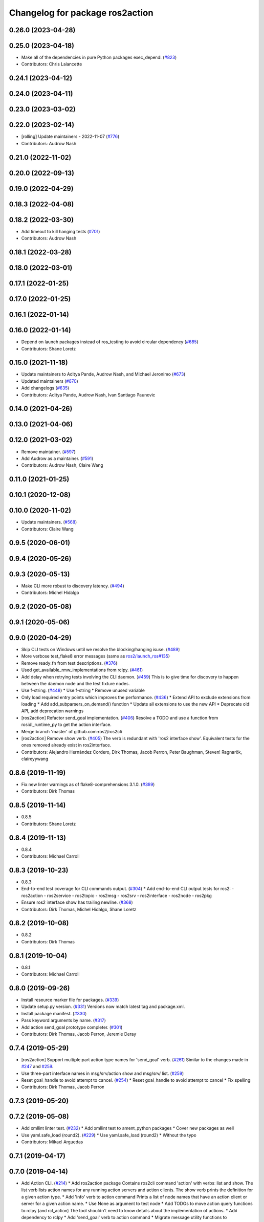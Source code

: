 ^^^^^^^^^^^^^^^^^^^^^^^^^^^^^^^^
Changelog for package ros2action
^^^^^^^^^^^^^^^^^^^^^^^^^^^^^^^^

0.26.0 (2023-04-28)
-------------------

0.25.0 (2023-04-18)
-------------------
* Make all of the dependencies in pure Python packages exec_depend. (`#823 <https://github.com/ros2/ros2cli/issues/823>`_)
* Contributors: Chris Lalancette

0.24.1 (2023-04-12)
-------------------

0.24.0 (2023-04-11)
-------------------

0.23.0 (2023-03-02)
-------------------

0.22.0 (2023-02-14)
-------------------
* [rolling] Update maintainers - 2022-11-07 (`#776 <https://github.com/ros2/ros2cli/issues/776>`_)
* Contributors: Audrow Nash

0.21.0 (2022-11-02)
-------------------

0.20.0 (2022-09-13)
-------------------

0.19.0 (2022-04-29)
-------------------

0.18.3 (2022-04-08)
-------------------

0.18.2 (2022-03-30)
-------------------
* Add timeout to kill hanging tests (`#701 <https://github.com/ros2/ros2cli/issues/701>`_)
* Contributors: Audrow Nash

0.18.1 (2022-03-28)
-------------------

0.18.0 (2022-03-01)
-------------------

0.17.1 (2022-01-25)
-------------------

0.17.0 (2022-01-25)
-------------------

0.16.1 (2022-01-14)
-------------------

0.16.0 (2022-01-14)
-------------------
* Depend on launch packages instead of ros_testing to avoid circular dependency (`#685 <https://github.com/ros2/ros2cli/issues/685>`_)
* Contributors: Shane Loretz

0.15.0 (2021-11-18)
-------------------
* Update maintainers to Aditya Pande, Audrow Nash, and Michael Jeronimo (`#673 <https://github.com/ros2/ros2cli/issues/673>`_)
* Updated maintainers (`#670 <https://github.com/ros2/ros2cli/issues/670>`_)
* Add changelogs (`#635 <https://github.com/ros2/ros2cli/issues/635>`_)
* Contributors: Aditya Pande, Audrow Nash, Ivan Santiago Paunovic

0.14.0 (2021-04-26)
-------------------

0.13.0 (2021-04-06)
-------------------

0.12.0 (2021-03-02)
-------------------
* Remove maintainer. (`#597 <https://github.com/ros2/ros2cli/issues/597>`_)
* Add Audrow as a maintainer. (`#591 <https://github.com/ros2/ros2cli/issues/591>`_)
* Contributors: Audrow Nash, Claire Wang

0.11.0 (2021-01-25)
-------------------

0.10.1 (2020-12-08)
-------------------

0.10.0 (2020-11-02)
-------------------
* Update maintainers. (`#568 <https://github.com/ros2/ros2cli/issues/568>`_)
* Contributors: Claire Wang

0.9.5 (2020-06-01)
------------------

0.9.4 (2020-05-26)
------------------

0.9.3 (2020-05-13)
------------------
* Make CLI more robust to discovery latency. (`#494 <https://github.com/ros2/ros2cli/issues/494>`_)
* Contributors: Michel Hidalgo

0.9.2 (2020-05-08)
------------------

0.9.1 (2020-05-06)
------------------

0.9.0 (2020-04-29)
------------------
* Skip CLI tests on Windows until we resolve the blocking/hanging isuse. (`#489 <https://github.com/ros2/ros2cli/issues/489>`_)
* More verbose test_flake8 error messages (same as `ros2/launch_ros#135 <https://github.com/ros2/launch_ros/issues/135>`_)
* Remove ready_fn from test descriptions. (`#376 <https://github.com/ros2/ros2cli/issues/376>`_)
* Used get_available_rmw_implementations from rclpy. (`#461 <https://github.com/ros2/ros2cli/issues/461>`_)
* Add delay when retrying tests involving the CLI daemon. (`#459 <https://github.com/ros2/ros2cli/issues/459>`_)
  This is to give time for discovery to happen between the daemon node and the test fixture nodes.
* Use f-string. (`#448 <https://github.com/ros2/ros2cli/issues/448>`_)
  * Use f-string
  * Remove unused variable
* Only load required entry points which improves the performance. (`#436 <https://github.com/ros2/ros2cli/issues/436>`_)
  * Extend API to exclude extensions from loading
  * Add add_subparsers_on_demand() function
  * Update all extensions to use the new API
  * Deprecate old API, add deprecation warnings
* [ros2action] Refactor send_goal implementation. (`#406 <https://github.com/ros2/ros2cli/issues/406>`_)
  Resolve a TODO and use a function from rosidl_runtime_py to get the action interface.
* Merge branch 'master' of github.com:ros2/ros2cli
* [ros2action] Remove show verb. (`#405 <https://github.com/ros2/ros2cli/issues/405>`_)
  The verb is redundant with 'ros2 interface show'.
  Equivalent tests for the ones removed already exist in ros2interface.
* Contributors: Alejandro Hernández Cordero, Dirk Thomas, Jacob Perron, Peter Baughman, Steven! Ragnarök, claireyywang

0.8.6 (2019-11-19)
------------------
* Fix new linter warnings as of flake8-comprehensions 3.1.0. (`#399 <https://github.com/ros2/ros2cli/issues/399>`_)
* Contributors: Dirk Thomas

0.8.5 (2019-11-14)
------------------
* 0.8.5
* Contributors: Shane Loretz

0.8.4 (2019-11-13)
------------------
* 0.8.4
* Contributors: Michael Carroll

0.8.3 (2019-10-23)
------------------
* 0.8.3
* End-to-end test coverage for CLI commands output. (`#304 <https://github.com/ros2/ros2cli/issues/304>`_)
  * Add end-to-end CLI output tests for ros2:
  - ros2action
  - ros2service
  - ros2topic
  - ros2msg
  - ros2srv
  - ros2interface
  - ros2node
  - ros2pkg
* Ensure ros2 interface show has trailing newline. (`#368 <https://github.com/ros2/ros2cli/issues/368>`_)
* Contributors: Dirk Thomas, Michel Hidalgo, Shane Loretz

0.8.2 (2019-10-08)
------------------
* 0.8.2
* Contributors: Dirk Thomas

0.8.1 (2019-10-04)
------------------
* 0.8.1
* Contributors: Michael Carroll

0.8.0 (2019-09-26)
------------------
* Install resource marker file for packages. (`#339 <https://github.com/ros2/ros2cli/issues/339>`_)
* Update setup.py version. (`#331 <https://github.com/ros2/ros2cli/issues/331>`_)
  Versions now match latest tag and package.xml.
* Install package manifest. (`#330 <https://github.com/ros2/ros2cli/issues/330>`_)
* Pass keyword arguments by name. (`#317 <https://github.com/ros2/ros2cli/issues/317>`_)
* Add action send_goal prototype completer. (`#301 <https://github.com/ros2/ros2cli/issues/301>`_)
* Contributors: Dirk Thomas, Jacob Perron, Jeremie Deray

0.7.4 (2019-05-29)
------------------
* [ros2action] Support multiple part action type names for 'send_goal' verb. (`#261 <https://github.com/ros2/ros2cli/issues/261>`_)
  Similar to the changes made in `#247 <https://github.com/ros2/ros2cli/issues/247>`_ and `#259 <https://github.com/ros2/ros2cli/issues/259>`_.
* Use three-part interface names in msg/srv/action show and msg/srv/ list. (`#259 <https://github.com/ros2/ros2cli/issues/259>`_)
* Reset goal_handle to avoid attempt to cancel. (`#254 <https://github.com/ros2/ros2cli/issues/254>`_)
  * Reset goal_handle to avoid attempt to cancel
  * Fix spelling
* Contributors: Dirk Thomas, Jacob Perron

0.7.3 (2019-05-20)
------------------

0.7.2 (2019-05-08)
------------------
* Add xmllint linter test. (`#232 <https://github.com/ros2/ros2cli/issues/232>`_)
  * Add xmllint test to ament_python packages
  * Cover new packages as well
* Use yaml.safe_load (round2). (`#229 <https://github.com/ros2/ros2cli/issues/229>`_)
  * Use yaml.safe_load (round2)
  * Without the typo
* Contributors: Mikael Arguedas

0.7.1 (2019-04-17)
------------------

0.7.0 (2019-04-14)
------------------
* Add Action CLI. (`#214 <https://github.com/ros2/ros2cli/issues/214>`_)
  * Add ros2action package
  Contains ros2cli command 'action' with verbs: list and show.
  The list verb lists action names for any running action servers and action clients.
  The show verb prints the definition for a given action type.
  * Add 'info' verb to action command
  Prints a list of node names that have an action client or server for a given action name.
  * Use None as argument to test node
  * Add TODOs to move action query functions to rclpy (and rcl_action)
  The tool shouldn't need to know details about the implementation of actions.
  * Add dependency to rclpy
  * Add 'send_goal' verb to action command
  * Migrate message utility functions to rosidl_runtime_py
  * Make use of rclpy functions
  * Fix lint
  * Fix tests
  * Fix test
  * Add autocompletion to verbs
  * Update year
  * Expand and validate action name
  This also has the side-effect of making the forward slash optional for the action name.
  * Print goal ID when sendind a goal
  * Cancel goal on SIGINT
  Wrapped send goal logic in try-finally clause.
  This ensures that any active goal will be canceled before the CLI command terminates and also ensure that the ROS node is shutdown.
  * Fix typos
  * Change maintainer
  * Move try-except to verb
  * Catch expected exceptions only
* Contributors: Jacob Perron

0.6.3 (2019-02-08)
------------------

0.6.2 (2018-12-12)
------------------

0.6.1 (2018-12-06)
------------------

0.6.0 (2018-11-19)
------------------

0.5.4 (2018-08-20)
------------------

0.5.3 (2018-07-17)
------------------

0.5.2 (2018-06-28)
------------------

0.5.1 (2018-06-27 12:27)
------------------------

0.5.0 (2018-06-27 12:17)
------------------------

0.4.0 (2017-12-08)
------------------
